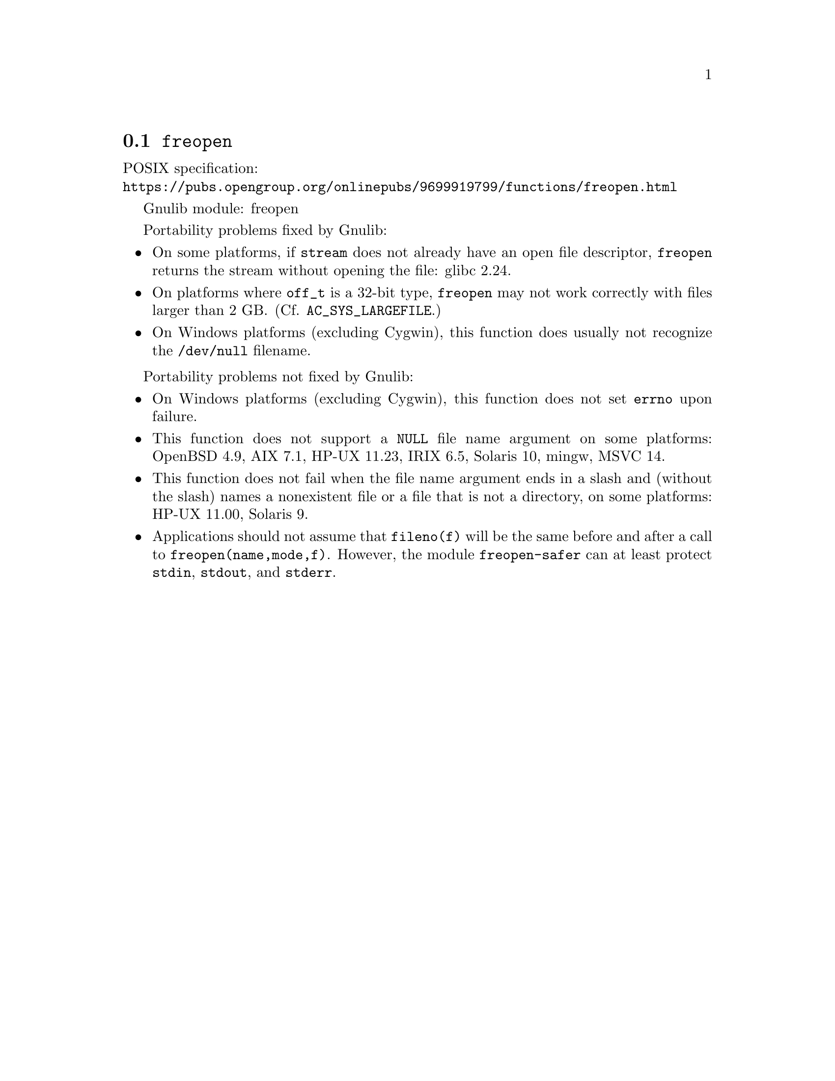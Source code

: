 @node freopen
@section @code{freopen}
@findex freopen

POSIX specification:@* @url{https://pubs.opengroup.org/onlinepubs/9699919799/functions/freopen.html}

Gnulib module: freopen

Portability problems fixed by Gnulib:
@itemize
@item
On some platforms, if @code{stream} does not already have an open
file descriptor, @code{freopen} returns the stream without opening
the file: glibc 2.24.
@item
On platforms where @code{off_t} is a 32-bit type, @code{freopen} may not work
correctly with files larger than 2 GB@.  (Cf. @code{AC_SYS_LARGEFILE}.)
@item
On Windows platforms (excluding Cygwin), this function does usually not
recognize the @file{/dev/null} filename.
@end itemize

Portability problems not fixed by Gnulib:
@itemize
@item
On Windows platforms (excluding Cygwin), this function does not set @code{errno}
upon failure.
@item
This function does not support a @code{NULL} file name argument on some
platforms:
OpenBSD 4.9, AIX 7.1, HP-UX 11.23, IRIX 6.5, Solaris 10, mingw, MSVC 14.
@item
This function does not fail when the file name argument ends in a slash
and (without the slash) names a nonexistent file or a file that is not a
directory, on some platforms:
HP-UX 11.00, Solaris 9.
@item
Applications should not assume that @code{fileno(f)} will be the same
before and after a call to @code{freopen(name,mode,f)}.  However, the
module @code{freopen-safer} can at least protect @code{stdin}, @code{stdout},
and @code{stderr}.
@end itemize
